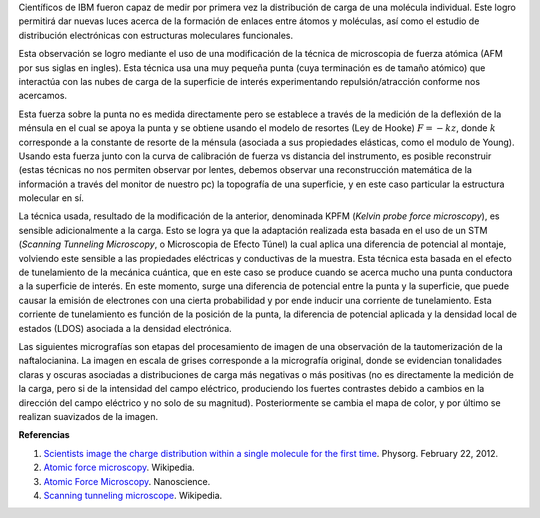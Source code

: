 .. title: Viendo carga molecular
.. slug: viendo-carga-molecular
.. date: 2012-02-28 11:22:00
.. tags: afm, microscopía, nanotecnología, fuerza atómica, ibm
.. description:
.. category: tecnología
.. type: text
.. author: Edward Villegas-Pulgarin
.. has_math: true

Científicos de IBM fueron capaz de medir por primera vez la distribución
de carga de una molécula individual. Este logro permitirá dar nuevas
luces acerca de la formación de enlaces
entre átomos y moléculas, así como el estudio de
distribución electrónicas con estructuras moleculares funcionales.

.. TEASER_END

Esta observación se logro mediante el uso de una modificación de la
técnica de microscopia de fuerza atómica (AFM por sus siglas en ingles).
Esta técnica usa una muy pequeña punta (cuya terminación es de
tamaño atómico) que interactúa con las nubes de carga de la superficie
de interés experimentando repulsión/atracción conforme nos acercamos. 

Esta fuerza sobre la punta no es medida directamente pero se establece
a través de la medición de la deflexión de la ménsula en el cual se
apoya la punta y se obtiene usando el modelo de resortes (Ley de Hooke)
:math:`F=-kz`, donde :math:`k` corresponde a la constante de resorte de la ménsula
(asociada a sus propiedades elásticas, como el modulo de Young). Usando
esta fuerza junto con la curva de calibración de fuerza vs distancia del
instrumento, es posible reconstruir (estas técnicas no nos permiten
observar por lentes, debemos observar una reconstrucción matemática de
la información a través del monitor de nuestro pc) la topografía de una
superficie, y en este caso particular la estructura molecular en sí.

.. thumbnail:: /images/viendo-carga-molecular/stm-esquematico.png
   :width: 320px
   :height: 257px
   :align: center

   Esquemático de un STM.

La técnica usada, resultado de la modificación de la anterior,
denominada KPFM (*Kelvin probe force microscopy*),
es sensible adicionalmente a la carga. Esto se logra ya que la
adaptación realizada esta basada en el uso de un STM (*Scanning Tunneling
Microscopy*, o Microscopia de Efecto Túnel) la cual aplica una diferencia
de potencial al montaje, volviendo este sensible a las
propiedades eléctricas y conductivas de la muestra. Esta técnica esta
basada en el efecto de tunelamiento de la mecánica cuántica, que en este
caso se produce cuando se acerca mucho una punta conductora a la
superficie de interés. En este momento, surge una diferencia de
potencial entre la punta y la superficie, que puede causar la emisión de
electrones con una cierta probabilidad y por ende inducir una corriente
de tunelamiento. Esta corriente de tunelamiento es función de la
posición de la punta, la diferencia de potencial aplicada y la densidad
local de estados (LDOS) asociada a la densidad electrónica.

Las siguientes micrografías son etapas del procesamiento de imagen de
una observación de la tautomerización de la naftalocianina. La imagen en
escala de grises corresponde a la micrografía original, donde se
evidencian tonalidades claras y oscuras asociadas a distribuciones de
carga más negativas o más positivas (no es directamente la medición de
la carga, pero si de la intensidad del campo eléctrico, produciendo los
fuertes contrastes debido a cambios en la dirección del
campo eléctrico y no solo de su magnitud). Posteriormente se cambia el
mapa de color, y por último se realizan suavizados de la imagen.

.. thumbnail:: /images/viendo-carga-molecular/micrografia-naftalocianina.jpg
   :width: 320px
   :height: 257px
   :align: center

   Micrografía de naftalocianina.


**Referencias**

1. `Scientists image the charge distribution within a single molecule for the first time <http://www.physorg.com/news/2012-02-scientists-image-molecule.html>`__. Physorg. February 22, 2012.

2. `Atomic force microscopy <http://en.wikipedia.org/wiki/Atomic_force_microscopy>`__. Wikipedia.

3. `Atomic Force Microscopy <http://www.nanoscience.com/education/AFM.html>`__. Nanoscience.

4. `Scanning tunneling microscope <http://en.wikipedia.org/wiki/Scanning_tunneling_microscope>`__. Wikipedia.
